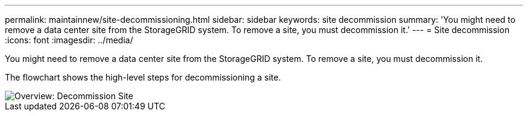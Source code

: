 ---
permalink: maintainnew/site-decommissioning.html
sidebar: sidebar
keywords: site decommission
summary: 'You might need to remove a data center site from the StorageGRID system. To remove a site, you must decommission it.'
---
= Site decommission
:icons: font
:imagesdir: ../media/

[.lead]
You might need to remove a data center site from the StorageGRID system. To remove a site, you must decommission it.

The flowchart shows the high-level steps for decommissioning a site.

image::../media/overview_decommission_site.png[Overview: Decommission Site]
